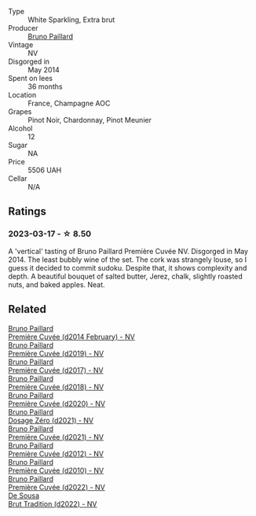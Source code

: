 #+attr_html: :class wine-main-image
[[file:/images/e4/11f8b3-02a7-4cb9-b240-f8816237c851/2023-03-13-21-27-54-952ACFAA-8C54-44E9-9DA5-1FE5B04E5AB1-1-105-c@512.webp]]

- Type :: White Sparkling, Extra brut
- Producer :: [[barberry:/producers/11da3d83-ca4a-4e23-a8f1-e8d1cf395b58][Bruno Paillard]]
- Vintage :: NV
- Disgorged in :: May 2014
- Spent on lees :: 36 months
- Location :: France, Champagne AOC
- Grapes :: Pinot Noir, Chardonnay, Pinot Meunier
- Alcohol :: 12
- Sugar :: NA
- Price :: 5506 UAH
- Cellar :: N/A

** Ratings

*** 2023-03-17 - ☆ 8.50

A 'vertical' tasting of Bruno Paillard Première Cuvée NV. Disgorged in 	May 2014. The least bubbly wine of the set. The cork was strangely louse, so I guess it decided to commit sudoku. Despite that, it shows complexity and depth. A beautiful bouquet of salted butter, Jerez, chalk, slightly roasted nuts, and baked apples. Neat.

** Related

#+begin_export html
<div class="flex-container">
  <a class="flex-item flex-item-left" href="/wines/21edf851-a9d9-4d1a-8a9e-9ba29cc55f1e.html">
    <img class="flex-bottle" src="/images/21/edf851-a9d9-4d1a-8a9e-9ba29cc55f1e/2022-11-11-08-54-53-43535DCE-E91F-4052-81FE-E38BE46B8F94-1-105-c@512.webp"></img>
    <section class="h">Bruno Paillard</section>
    <section class="h text-bolder">Première Cuvée (d2014 February) - NV</section>
  </a>

  <a class="flex-item flex-item-right" href="/wines/22b86d9f-0061-4888-8f40-9ecaed828feb.html">
    <img class="flex-bottle" src="/images/22/b86d9f-0061-4888-8f40-9ecaed828feb/2023-03-13-21-22-20-22956ED4-22CF-4D0B-998E-0C608272F697-1-105-c@512.webp"></img>
    <section class="h">Bruno Paillard</section>
    <section class="h text-bolder">Première Cuvée (d2019) - NV</section>
  </a>

  <a class="flex-item flex-item-left" href="/wines/24dc4374-1c30-4710-9f15-5c6fd054eef5.html">
    <img class="flex-bottle" src="/images/24/dc4374-1c30-4710-9f15-5c6fd054eef5/2023-03-13-21-25-47-CF27D223-4D09-4A09-A740-47100AB1C8DB-1-105-c@512.webp"></img>
    <section class="h">Bruno Paillard</section>
    <section class="h text-bolder">Première Cuvée (d2017) - NV</section>
  </a>

  <a class="flex-item flex-item-right" href="/wines/8b663496-057f-49dd-b7bb-f4cacbfbc9a2.html">
    <img class="flex-bottle" src="/images/8b/663496-057f-49dd-b7bb-f4cacbfbc9a2/2022-11-11-08-52-44-8F914075-9823-4051-B7EB-9521F7CF7DC0-1-105-c@512.webp"></img>
    <section class="h">Bruno Paillard</section>
    <section class="h text-bolder">Première Cuvée (d2018) - NV</section>
  </a>

  <a class="flex-item flex-item-left" href="/wines/9b57e144-d3e1-45b1-974b-a16a415962cf.html">
    <img class="flex-bottle" src="/images/9b/57e144-d3e1-45b1-974b-a16a415962cf/2021-12-23-08-03-30-D7078530-BCDC-4F37-949F-0E8E7165D963-1-105-c@512.webp"></img>
    <section class="h">Bruno Paillard</section>
    <section class="h text-bolder">Première Cuvée (d2020) - NV</section>
  </a>

  <a class="flex-item flex-item-right" href="/wines/b482a809-5815-4136-b68a-4049faa0a736.html">
    <img class="flex-bottle" src="/images/b4/82a809-5815-4136-b68a-4049faa0a736/2023-02-04-11-52-33-04611971-7C7B-4F73-A776-793C257AE39B-1-105-c@512.webp"></img>
    <section class="h">Bruno Paillard</section>
    <section class="h text-bolder">Dosage Zéro (d2021) - NV</section>
  </a>

  <a class="flex-item flex-item-left" href="/wines/c9a79c4c-d2ea-4d39-bef4-76f36593cafb.html">
    <img class="flex-bottle" src="/images/c9/a79c4c-d2ea-4d39-bef4-76f36593cafb/2022-11-11-08-51-17-B885C3BA-21B1-455C-BE17-00322C677D16-1-105-c@512.webp"></img>
    <section class="h">Bruno Paillard</section>
    <section class="h text-bolder">Première Cuvée (d2021) - NV</section>
  </a>

  <a class="flex-item flex-item-right" href="/wines/dc9a22c3-0ea6-4d7d-ad57-e885772e27ae.html">
    <img class="flex-bottle" src="/images/dc/9a22c3-0ea6-4d7d-ad57-e885772e27ae/2022-11-11-08-55-40-15BEDD75-0DAB-4F35-BC1E-126CB21653F0-1-105-c@512.webp"></img>
    <section class="h">Bruno Paillard</section>
    <section class="h text-bolder">Première Cuvée (d2012) - NV</section>
  </a>

  <a class="flex-item flex-item-left" href="/wines/ef0b81d2-16cc-4a84-91e4-acfeb1c8316e.html">
    <img class="flex-bottle" src="/images/ef/0b81d2-16cc-4a84-91e4-acfeb1c8316e/2022-11-11-08-56-44-01C59607-934A-46D3-96D4-BEB26BBFA925-1-105-c@512.webp"></img>
    <section class="h">Bruno Paillard</section>
    <section class="h text-bolder">Première Cuvée (d2010) - NV</section>
  </a>

  <a class="flex-item flex-item-right" href="/wines/f0036bf5-0e50-4cd3-b537-2af0978a7c01.html">
    <img class="flex-bottle" src="/images/f0/036bf5-0e50-4cd3-b537-2af0978a7c01/2023-03-13-21-20-10-32ADF7A1-A41C-4D6C-94C9-0FB869377E4D-1-105-c@512.webp"></img>
    <section class="h">Bruno Paillard</section>
    <section class="h text-bolder">Première Cuvée (d2022) - NV</section>
  </a>

  <a class="flex-item flex-item-left" href="/wines/124f0b28-e18a-488c-a8b4-776de6c93e37.html">
    <img class="flex-bottle" src="/images/12/4f0b28-e18a-488c-a8b4-776de6c93e37/2023-02-27-21-51-54-0B593394-E20A-41A8-B537-2FC91621EE99-1-105-c@512.webp"></img>
    <section class="h">De Sousa</section>
    <section class="h text-bolder">Brut Tradition (d2022) - NV</section>
  </a>

</div>
#+end_export
